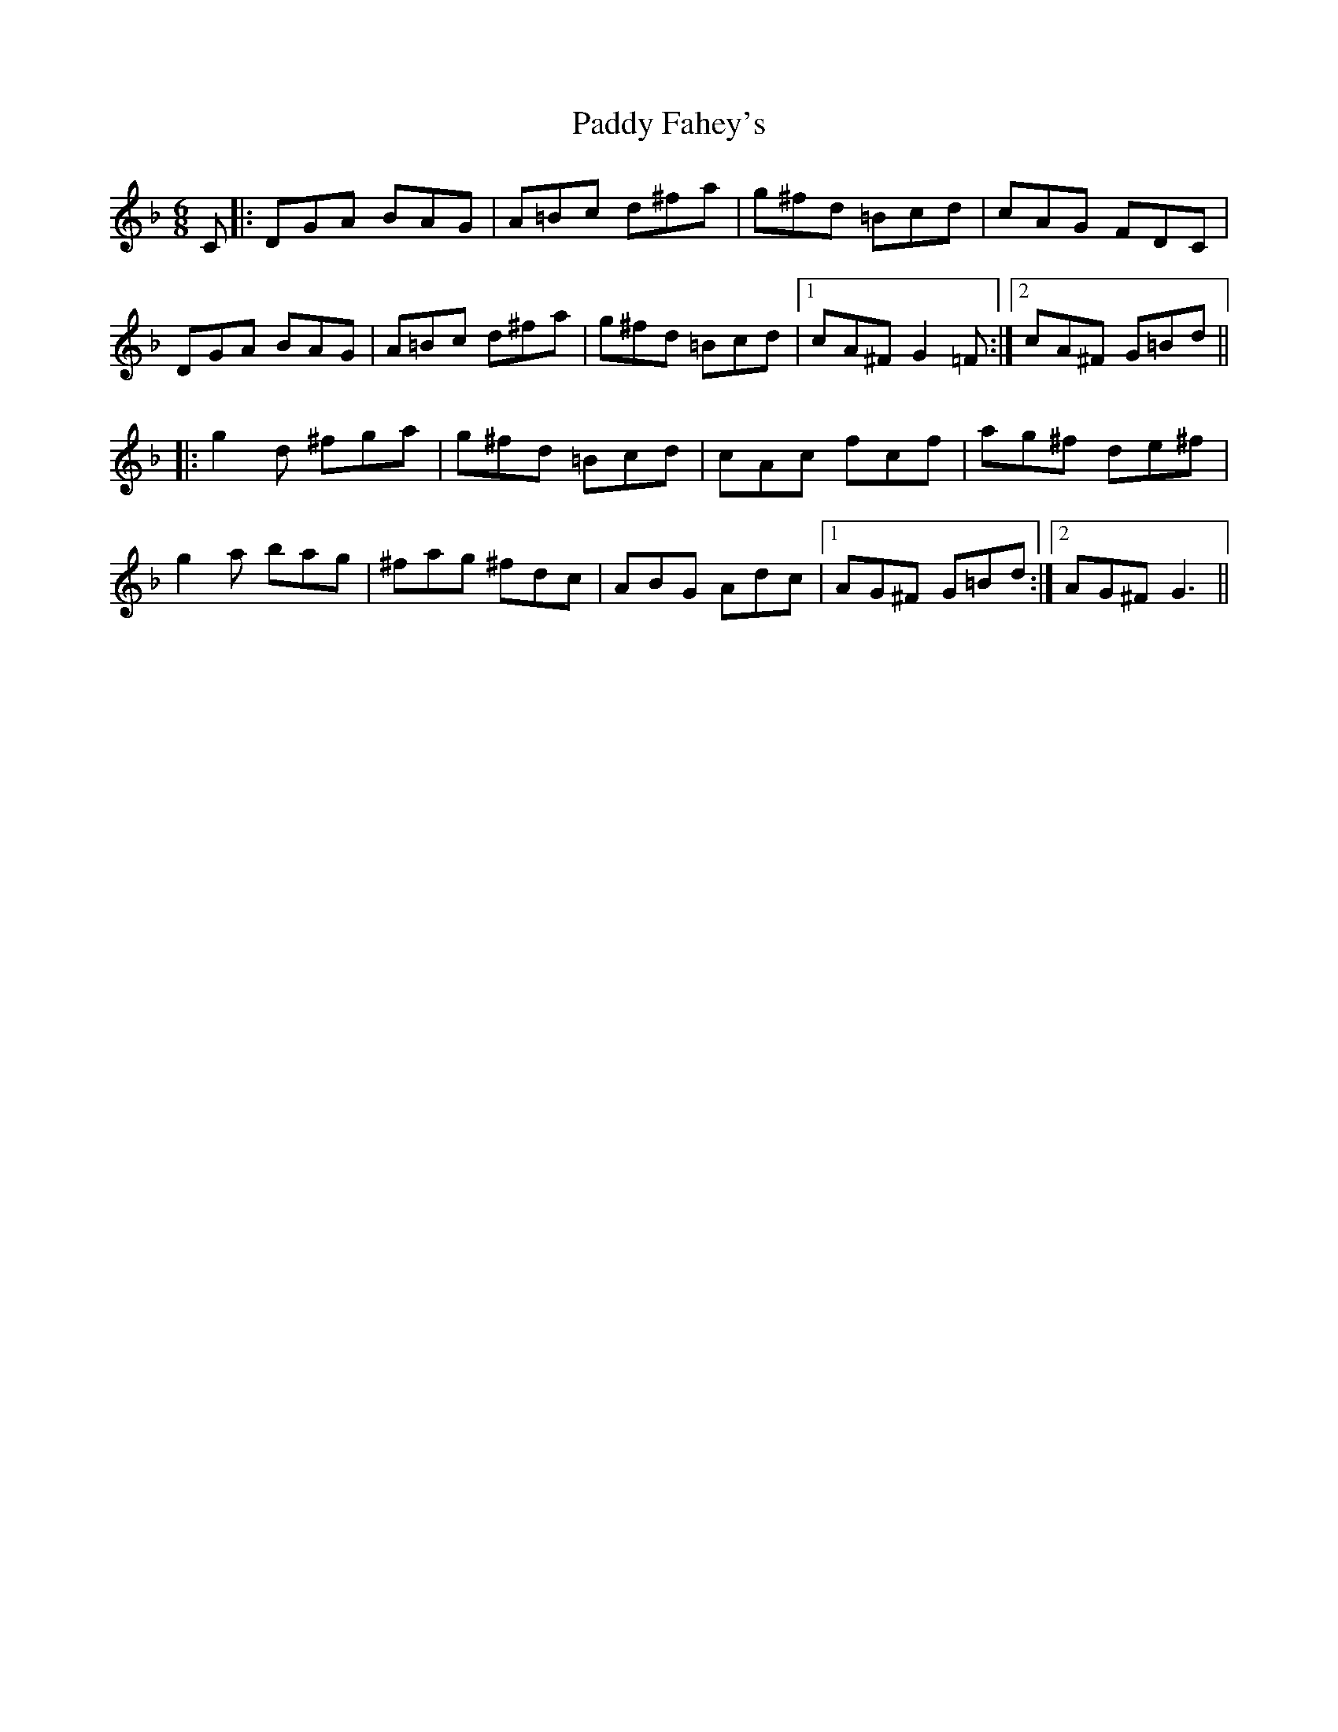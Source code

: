 X: 31217
T: Paddy Fahey's
R: jig
M: 6/8
K: Gdorian
C|:DGA BAG|A=Bc d^fa|g^fd =Bcd|cAG FDC|
DGA BAG|A=Bc d^fa|g^fd =Bcd|1 cA^F G2 =F:|2 cA^F G=Bd||
|:g2 d ^fga|g^fd =Bcd|cAc fcf|ag^f de^f|
g2 a bag|^fag ^fdc|ABG Adc|1 AG^F G=Bd:|2 AG^F G3||

